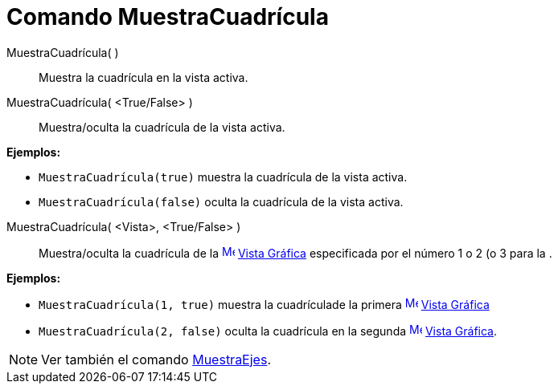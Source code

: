 = Comando MuestraCuadrícula
:page-en: commands/ShowGrid
ifdef::env-github[:imagesdir: /es/modules/ROOT/assets/images]

MuestraCuadrícula( )::
  Muestra la cuadrícula en la vista activa.
MuestraCuadrícula( <True/False> )::
  Muestra/oculta la cuadrícula de la vista activa.

[EXAMPLE]
====

*Ejemplos:*

* `++ MuestraCuadrícula(true)++` muestra la cuadrícula de la vista activa.
* `++ MuestraCuadrícula(false)++` oculta la cuadrícula de la vista activa.

====

MuestraCuadrícula( <Vista>, <True/False> )::
  Muestra/oculta la cuadrícula de la xref:/Vista_Gráfica.adoc[image:16px-Menu_view_graphics.svg.png[Menu view
  graphics.svg,width=16,height=16]] xref:/Vista_Gráfica.adoc[Vista Gráfica] especificada por el número 1 o 2 (o 3 para
  la .

[EXAMPLE]
====

*Ejemplos:*

* `++ MuestraCuadrícula(1, true)++` muestra la cuadrículade la primera
xref:/Vista_Gráfica.adoc[image:16px-Menu_view_graphics.svg.png[Menu view graphics.svg,width=16,height=16]]
xref:/Vista_Gráfica.adoc[Vista Gráfica]
* `++ MuestraCuadrícula(2, false)++` oculta la cuadrícula en la segunda
xref:/Vista_Gráfica.adoc[image:16px-Menu_view_graphics.svg.png[Menu view graphics.svg,width=16,height=16]]
xref:/Vista_Gráfica.adoc[Vista Gráfica].

====

[NOTE]
====

Ver también el comando xref:/commands/MuestraEjes.adoc[MuestraEjes].

====
